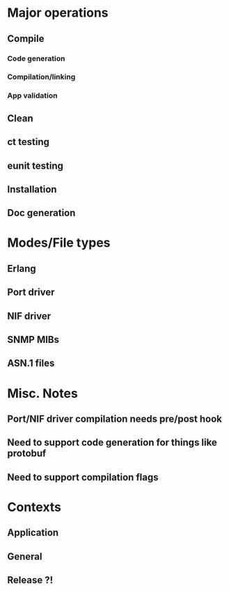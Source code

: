 
* Major operations
** Compile
*** Code generation
*** Compilation/linking
*** App validation
** Clean
** ct testing
** eunit testing
** Installation
** Doc generation

* Modes/File types
** Erlang 
** Port driver
** NIF driver
** SNMP MIBs
** ASN.1 files

* Misc. Notes
** Port/NIF driver compilation needs pre/post hook
** Need to support code generation for things like protobuf
** Need to support compilation flags

* Contexts
** Application
** General
** Release ?!
